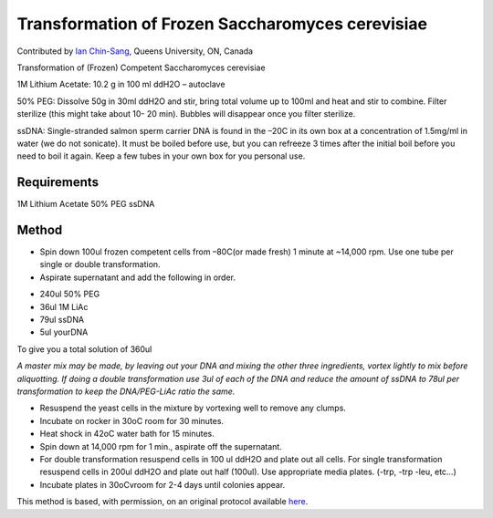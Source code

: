 Transformation of Frozen Saccharomyces cerevisiae
========================================================================================================

.. sectionauthor:: ianchinsang <chinsang@queensu.ca>

Contributed by `Ian Chin-Sang <http://post.queensu.ca/~chinsang/>`__, Queens University, ON, Canada

Transformation of (Frozen) Competent Saccharomyces cerevisiae




1M Lithium Acetate: 10.2 g in 100 ml ddH2O – autoclave

50% PEG: Dissolve 50g in 30ml ddH2O and stir, bring total volume up to 100ml and heat and stir to combine. Filter sterilize (this might take about 10- 20 min). Bubbles will disappear once you filter sterilize.

ssDNA: Single-stranded salmon sperm carrier DNA is found in the –20C in its own box at a concentration of 1.5mg/ml in water (we do not sonicate).  It must be boiled before use, but you can refreeze 3 times after the initial boil before you need to boil it again.  Keep a few tubes in your own box for you personal use.




Requirements
------------
1M Lithium Acetate
50% PEG
ssDNA


Method
------

- Spin down 100ul frozen competent cells from –80C(or made fresh) 1 minute at ~14,000 rpm.  Use one tube per single or double transformation.


- Aspirate supernatant and add the following in order.

* 240ul  50% PEG
* 36ul 1M LiAc
* 79ul ssDNA
* 5ul yourDNA

To give you a  total solution of 360ul

*A master mix may be made, by leaving out your DNA and mixing the other three ingredients, vortex lightly to mix before aliquotting. If doing a double transformation use 3ul of each of the DNA and reduce the amount of ssDNA to 78ul per transformation to keep the DNA/PEG-LiAc ratio the same.*



- Resuspend the yeast cells in the mixture by vortexing well to remove any clumps.


- Incubate on rocker in 30oC room for 30 minutes.


- Heat shock in 42oC  water bath for 15 minutes.


- Spin down at 14,000 rpm  for 1 min., aspirate off the supernatant.


- For double transformation resuspend cells in 100 ul ddH2O and plate out all cells.  For single transformation resuspend cells in 200ul ddH2O and plate out half (100ul).  Use appropriate media plates.  (-trp, -trp -leu, etc…)


- Incubate plates in 30oCvroom for 2-4 days until colonies appear.







This method is based, with permission, on an original protocol available `here <http://130.15.90.245/yeast_transformation.htm>`_.
